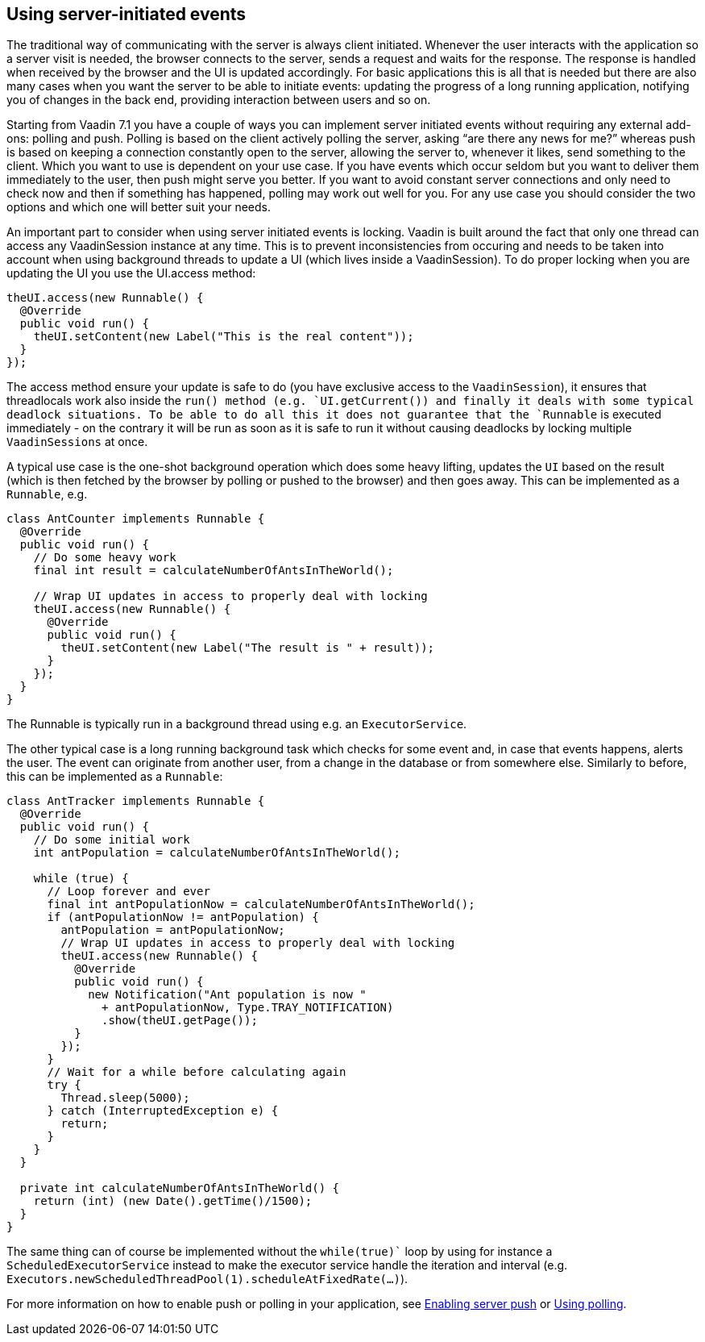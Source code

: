 [[using-server-initiated-events]]
Using server-initiated events
-----------------------------

The traditional way of communicating with the server is always client
initiated. Whenever the user interacts with the application so a server
visit is needed, the browser connects to the server, sends a request and
waits for the response. The response is handled when received by the
browser and the UI is updated accordingly. For basic applications this
is all that is needed but there are also many cases when you want the
server to be able to initiate events: updating the progress of a long
running application, notifying you of changes in the back end, providing
interaction between users and so on.

Starting from Vaadin 7.1 you have a couple of ways you can implement
server initiated events without requiring any external add-ons: polling
and push. Polling is based on the client actively polling the server,
asking “are there any news for me?” whereas push is based on keeping a
connection constantly open to the server, allowing the server to,
whenever it likes, send something to the client. Which you want to use
is dependent on your use case. If you have events which occur seldom but
you want to deliver them immediately to the user, then push might serve
you better. If you want to avoid constant server connections and only
need to check now and then if something has happened, polling may work
out well for you. For any use case you should consider the two options
and which one will better suit your needs.

An important part to consider when using server initiated events is
locking. Vaadin is built around the fact that only one thread can access
any VaadinSession instance at any time. This is to prevent
inconsistencies from occuring and needs to be taken into account when
using background threads to update a UI (which lives inside a
VaadinSession). To do proper locking when you are updating the UI you
use the UI.access method:

[source,java]
....
theUI.access(new Runnable() {
  @Override
  public void run() {
    theUI.setContent(new Label("This is the real content"));
  }
});
....

The access method ensure your update is safe to do (you have exclusive
access to the `VaadinSession`), it ensures that threadlocals work also
inside the `run()`` method (e.g. `UI.getCurrent()``) and finally it deals with
some typical deadlock situations. To be able to do all this it does not
guarantee that the `Runnable` is executed immediately - on the contrary
it will be run as soon as it is safe to run it without causing deadlocks
by locking multiple `VaadinSessions` at once.

A typical use case is the one-shot background operation which does some
heavy lifting, updates the `UI` based on the result (which is then
fetched by the browser by polling or pushed to the browser) and then
goes away. This can be implemented as a `Runnable`, e.g.

[source,java]
....
class AntCounter implements Runnable {
  @Override
  public void run() {
    // Do some heavy work
    final int result = calculateNumberOfAntsInTheWorld();

    // Wrap UI updates in access to properly deal with locking
    theUI.access(new Runnable() {
      @Override
      public void run() {
        theUI.setContent(new Label("The result is " + result));
      }
    });
  }
}
....

The Runnable is typically run in a background thread using e.g. an
`ExecutorService`.

The other typical case is a long running background task which checks
for some event and, in case that events happens, alerts the user. The
event can originate from another user, from a change in the database or
from somewhere else. Similarly to before, this can be implemented as a
`Runnable`:

[source,java]
....
class AntTracker implements Runnable {
  @Override
  public void run() {
    // Do some initial work
    int antPopulation = calculateNumberOfAntsInTheWorld();

    while (true) {
      // Loop forever and ever
      final int antPopulationNow = calculateNumberOfAntsInTheWorld();
      if (antPopulationNow != antPopulation) {
        antPopulation = antPopulationNow;
        // Wrap UI updates in access to properly deal with locking
        theUI.access(new Runnable() {
          @Override
          public void run() {
            new Notification("Ant population is now "
              + antPopulationNow, Type.TRAY_NOTIFICATION)
              .show(theUI.getPage());
          }
        });
      }
      // Wait for a while before calculating again
      try {
        Thread.sleep(5000);
      } catch (InterruptedException e) {
        return;
      }
    }
  }

  private int calculateNumberOfAntsInTheWorld() {
    return (int) (new Date().getTime()/1500);
  }
}
....

The same thing can of course be implemented without the `while(true)`` loop
by using for instance a `ScheduledExecutorService` instead to make the
executor service handle the iteration and interval (e.g. `Executors.newScheduledThreadPool(1).scheduleAtFixedRate(...)`).

For more information on how to enable push or polling in your
application, see link:EnablingServerPush.asciidoc[Enabling server push] or link:UsingPolling.asciidoc[Using polling].
